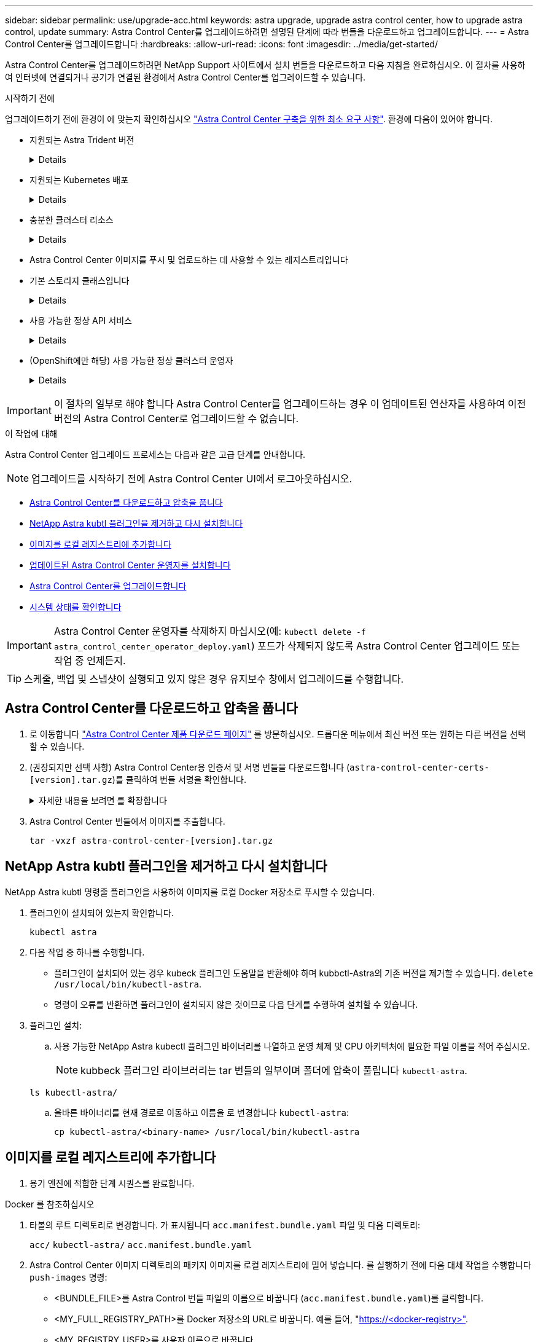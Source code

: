 ---
sidebar: sidebar 
permalink: use/upgrade-acc.html 
keywords: astra upgrade, upgrade astra control center, how to upgrade astra control, update 
summary: Astra Control Center를 업그레이드하려면 설명된 단계에 따라 번들을 다운로드하고 업그레이드합니다. 
---
= Astra Control Center를 업그레이드합니다
:hardbreaks:
:allow-uri-read: 
:icons: font
:imagesdir: ../media/get-started/


[role="lead"]
Astra Control Center를 업그레이드하려면 NetApp Support 사이트에서 설치 번들을 다운로드하고 다음 지침을 완료하십시오. 이 절차를 사용하여 인터넷에 연결되거나 공기가 연결된 환경에서 Astra Control Center를 업그레이드할 수 있습니다.

.시작하기 전에
업그레이드하기 전에 환경이 에 맞는지 확인하십시오 link:../get-started/requirements.html["Astra Control Center 구축을 위한 최소 요구 사항"^]. 환경에 다음이 있어야 합니다.

* 지원되는 Astra Trident 버전
+
[%collapsible]
====
실행 중인 Trident 버전 확인:

[source, console]
----
kubectl get tridentversion -n trident
----
을 참조하십시오 https://docs.netapp.com/us-en/trident/trident-managing-k8s/upgrade-trident.html#determine-the-version-to-upgrade-to["Astra Trident 문서"] 이전 버전에서 업그레이드하는 경우.


WARNING: Kubernetes 1.25로 업그레이드하기 전에 * Astra Trident 22.10 * 으로 업그레이드해야 합니다.

====
* 지원되는 Kubernetes 배포
+
[%collapsible]
====
실행 중인 Kubernetes 버전 확인:

[source, console]
----
kubectl get nodes -o wide
----
====
* 충분한 클러스터 리소스
+
[%collapsible]
====
사용 가능한 클러스터 리소스 결정:

[source, console]
----
kubectl describe node <node name>
----
====
* Astra Control Center 이미지를 푸시 및 업로드하는 데 사용할 수 있는 레지스트리입니다
* 기본 스토리지 클래스입니다
+
[%collapsible]
====
기본 스토리지 클래스 확인:

[source, console]
----
kubectl get storageclass
----
====
* 사용 가능한 정상 API 서비스
+
[%collapsible]
====
모든 API 서비스가 정상 상태이며 사용 가능한지 확인합니다.

[source, console]
----
kubectl get apiservices
----
====
* (OpenShift에만 해당) 사용 가능한 정상 클러스터 운영자
+
[%collapsible]
====
모든 클러스터 운영자가 양호한 상태이며 사용 가능한지 확인합니다.

[source, console]
----
kubectl get clusteroperators
----
====



IMPORTANT: 이 절차의 일부로 해야 합니다  Astra Control Center를 업그레이드하는 경우 이 업데이트된 연산자를 사용하여 이전 버전의 Astra Control Center로 업그레이드할 수 없습니다.

.이 작업에 대해
Astra Control Center 업그레이드 프로세스는 다음과 같은 고급 단계를 안내합니다.


NOTE: 업그레이드를 시작하기 전에 Astra Control Center UI에서 로그아웃하십시오.

* <<Astra Control Center를 다운로드하고 압축을 풉니다>>
* <<NetApp Astra kubtl 플러그인을 제거하고 다시 설치합니다>>
* <<이미지를 로컬 레지스트리에 추가합니다>>
* <<업데이트된 Astra Control Center 운영자를 설치합니다>>
* <<Astra Control Center를 업그레이드합니다>>
* <<시스템 상태를 확인합니다>>



IMPORTANT: Astra Control Center 운영자를 삭제하지 마십시오(예: `kubectl delete -f astra_control_center_operator_deploy.yaml`) 포드가 삭제되지 않도록 Astra Control Center 업그레이드 또는 작업 중 언제든지.


TIP: 스케줄, 백업 및 스냅샷이 실행되고 있지 않은 경우 유지보수 창에서 업그레이드를 수행합니다.



== Astra Control Center를 다운로드하고 압축을 풉니다

. 로 이동합니다 https://mysupport.netapp.com/site/products/all/details/astra-control-center/downloads-tab["Astra Control Center 제품 다운로드 페이지"^] 를 방문하십시오. 드롭다운 메뉴에서 최신 버전 또는 원하는 다른 버전을 선택할 수 있습니다.
. (권장되지만 선택 사항) Astra Control Center용 인증서 및 서명 번들을 다운로드합니다 (`astra-control-center-certs-[version].tar.gz`)를 클릭하여 번들 서명을 확인합니다.
+
.자세한 내용을 보려면 를 확장합니다
[%collapsible]
====
[source, console]
----
tar -vxzf astra-control-center-certs-[version].tar.gz
----
[source, console]
----
openssl dgst -sha256 -verify certs/AstraControlCenter-public.pub -signature certs/astra-control-center-[version].tar.gz.sig astra-control-center-[version].tar.gz
----
출력이 표시됩니다 `Verified OK` 확인 성공 후.

====
. Astra Control Center 번들에서 이미지를 추출합니다.
+
[source, console]
----
tar -vxzf astra-control-center-[version].tar.gz
----




== NetApp Astra kubtl 플러그인을 제거하고 다시 설치합니다

NetApp Astra kubtl 명령줄 플러그인을 사용하여 이미지를 로컬 Docker 저장소로 푸시할 수 있습니다.

. 플러그인이 설치되어 있는지 확인합니다.
+
[source, console]
----
kubectl astra
----
. 다음 작업 중 하나를 수행합니다.
+
** 플러그인이 설치되어 있는 경우 kubeck 플러그인 도움말을 반환해야 하며 kubbctl-Astra의 기존 버전을 제거할 수 있습니다. `delete /usr/local/bin/kubectl-astra`.
** 명령이 오류를 반환하면 플러그인이 설치되지 않은 것이므로 다음 단계를 수행하여 설치할 수 있습니다.


. 플러그인 설치:
+
.. 사용 가능한 NetApp Astra kubectl 플러그인 바이너리를 나열하고 운영 체제 및 CPU 아키텍처에 필요한 파일 이름을 적어 주십시오.
+

NOTE: kubbeck 플러그인 라이브러리는 tar 번들의 일부이며 폴더에 압축이 풀립니다 `kubectl-astra`.

+
[source, console]
----
ls kubectl-astra/
----
.. 올바른 바이너리를 현재 경로로 이동하고 이름을 로 변경합니다 `kubectl-astra`:
+
[source, console]
----
cp kubectl-astra/<binary-name> /usr/local/bin/kubectl-astra
----






== 이미지를 로컬 레지스트리에 추가합니다

. 용기 엔진에 적합한 단계 시퀀스를 완료합니다.


[role="tabbed-block"]
====
.Docker 를 참조하십시오
--
. 타볼의 루트 디렉토리로 변경합니다. 가 표시됩니다 `acc.manifest.bundle.yaml` 파일 및 다음 디렉토리:
+
`acc/`
`kubectl-astra/`
`acc.manifest.bundle.yaml`

. Astra Control Center 이미지 디렉토리의 패키지 이미지를 로컬 레지스트리에 밀어 넣습니다. 를 실행하기 전에 다음 대체 작업을 수행합니다 `push-images` 명령:
+
** <BUNDLE_FILE>를 Astra Control 번들 파일의 이름으로 바꿉니다 (`acc.manifest.bundle.yaml`)를 클릭합니다.
** <MY_FULL_REGISTRY_PATH>를 Docker 저장소의 URL로 바꿉니다. 예를 들어, "https://<docker-registry>"[].
** <MY_REGISTRY_USER>를 사용자 이름으로 바꿉니다.
** <MY_REGISTRY_TOKEN>를 레지스트리에 대한 인증된 토큰으로 바꿉니다.
+
[source, console]
----
kubectl astra packages push-images -m <BUNDLE_FILE> -r <MY_FULL_REGISTRY_PATH> -u <MY_REGISTRY_USER> -p <MY_REGISTRY_TOKEN>
----




--
.팟맨
--
. 타볼의 루트 디렉토리로 변경합니다. 이 파일과 디렉토리가 표시됩니다.
+
`acc.manifest.bundle.yaml`
`acc/`

. 레지스트리에 로그인합니다.
+
[source, console]
----
podman login <YOUR_REGISTRY>
----
. 사용하는 Podman 버전에 맞게 사용자 지정된 다음 스크립트 중 하나를 준비하고 실행합니다. <MY_FULL_REGISTRY_PATH>를 모든 하위 디렉토리가 포함된 리포지토리의 URL로 대체합니다.
+
[source, subs="specialcharacters,quotes"]
----
*Podman 4*
----
+
[source, console]
----
export REGISTRY=<MY_FULL_REGISTRY_PATH>
export PACKAGENAME=acc
export PACKAGEVERSION=23.07.0-25
export DIRECTORYNAME=acc
for astraImageFile in $(ls ${DIRECTORYNAME}/images/*.tar) ; do
astraImage=$(podman load --input ${astraImageFile} | sed 's/Loaded image: //')
astraImageNoPath=$(echo ${astraImage} | sed 's:.*/::')
podman tag ${astraImageNoPath} ${REGISTRY}/netapp/astra/${PACKAGENAME}/${PACKAGEVERSION}/${astraImageNoPath}
podman push ${REGISTRY}/netapp/astra/${PACKAGENAME}/${PACKAGEVERSION}/${astraImageNoPath}
done
----
+
[source, subs="specialcharacters,quotes"]
----
*Podman 3*
----
+
[source, console]
----
export REGISTRY=<MY_FULL_REGISTRY_PATH>
export PACKAGENAME=acc
export PACKAGEVERSION=23.07.0-25
export DIRECTORYNAME=acc
for astraImageFile in $(ls ${DIRECTORYNAME}/images/*.tar) ; do
astraImage=$(podman load --input ${astraImageFile} | sed 's/Loaded image: //')
astraImageNoPath=$(echo ${astraImage} | sed 's:.*/::')
podman tag ${astraImageNoPath} ${REGISTRY}/netapp/astra/${PACKAGENAME}/${PACKAGEVERSION}/${astraImageNoPath}
podman push ${REGISTRY}/netapp/astra/${PACKAGENAME}/${PACKAGEVERSION}/${astraImageNoPath}
done
----
+

NOTE: 레지스트리 구성에 따라 스크립트가 만드는 이미지 경로는 다음과 같아야 합니다.

+
[listing]
----
https://netappdownloads.jfrog.io/docker-astra-control-prod/netapp/astra/acc/23.07.0-25/image:version
----


--
====


== 업데이트된 Astra Control Center 운영자를 설치합니다

. 디렉토리를 변경합니다.
+
[source, console]
----
cd manifests
----
. Astra Control Center 운영자 배포 YAML을 편집합니다 (`astra_control_center_operator_deploy.yaml`)를 클릭하여 로컬 레지스트리 및 암호를 참조합니다.
+
[source, console]
----
vim astra_control_center_operator_deploy.yaml
----
+
.. 인증이 필요한 레지스트리를 사용하는 경우 의 기본 줄을 바꾸거나 편집합니다 `imagePullSecrets: []` 다음 포함:
+
[source, console]
----
imagePullSecrets: [{name: astra-registry-cred}]
----
.. 변경 `ASTRA_IMAGE_REGISTRY` 의 경우 `kube-rbac-proxy` 이미지를 에서 푸시한 레지스트리 경로로 이미지 <<이미지를 로컬 레지스트리에 추가합니다,이전 단계>>.
.. 변경 `ASTRA_IMAGE_REGISTRY` 의 경우 `acc-operator` 이미지를 에서 푸시한 레지스트리 경로로 이미지 <<이미지를 로컬 레지스트리에 추가합니다,이전 단계>>.
.. 에 다음 값을 추가합니다 `env` 섹션:
+
[source, console]
----
- name: ACCOP_HELM_UPGRADETIMEOUT
  value: 300m
----


+
.샘플 Astra_control_center_operator_deploy.YAML:
[%collapsible]
====
[listing, subs="+quotes"]
----
apiVersion: apps/v1
kind: Deployment
metadata:
  labels:
    control-plane: controller-manager
  name: acc-operator-controller-manager
  namespace: netapp-acc-operator
spec:
  replicas: 1
  selector:
    matchLabels:
      control-plane: controller-manager
  strategy:
    type: Recreate
  template:
    metadata:
      labels:
        control-plane: controller-manager
    spec:
      containers:
      - args:
        - --secure-listen-address=0.0.0.0:8443
        - --upstream=http://127.0.0.1:8080/
        - --logtostderr=true
        - --v=10
        *image: ASTRA_IMAGE_REGISTRY/kube-rbac-proxy:v4.8.0*
        name: kube-rbac-proxy
        ports:
        - containerPort: 8443
          name: https
      - args:
        - --health-probe-bind-address=:8081
        - --metrics-bind-address=127.0.0.1:8080
        - --leader-elect
        env:
        - name: ACCOP_LOG_LEVEL
          value: "2"
        *- name: ACCOP_HELM_UPGRADETIMEOUT*
          *value: 300m*
        *image: ASTRA_IMAGE_REGISTRY/acc-operator:23.07.25*
        imagePullPolicy: IfNotPresent
        livenessProbe:
          httpGet:
            path: /healthz
            port: 8081
          initialDelaySeconds: 15
          periodSeconds: 20
        name: manager
        readinessProbe:
          httpGet:
            path: /readyz
            port: 8081
          initialDelaySeconds: 5
          periodSeconds: 10
        resources:
          limits:
            cpu: 300m
            memory: 750Mi
          requests:
            cpu: 100m
            memory: 75Mi
        securityContext:
          allowPrivilegeEscalation: false
      *imagePullSecrets: []*
      securityContext:
        runAsUser: 65532
      terminationGracePeriodSeconds: 10
----
====
. 업데이트된 Astra Control Center 운영자를 설치합니다.
+
[source, console]
----
kubectl apply -f astra_control_center_operator_deploy.yaml
----
+
.샘플 반응:
[%collapsible]
====
[listing]
----
namespace/netapp-acc-operator unchanged
customresourcedefinition.apiextensions.k8s.io/astracontrolcenters.astra.netapp.io configured
role.rbac.authorization.k8s.io/acc-operator-leader-election-role unchanged
clusterrole.rbac.authorization.k8s.io/acc-operator-manager-role configured
clusterrole.rbac.authorization.k8s.io/acc-operator-metrics-reader unchanged
clusterrole.rbac.authorization.k8s.io/acc-operator-proxy-role unchanged
rolebinding.rbac.authorization.k8s.io/acc-operator-leader-election-rolebinding unchanged
clusterrolebinding.rbac.authorization.k8s.io/acc-operator-manager-rolebinding configured
clusterrolebinding.rbac.authorization.k8s.io/acc-operator-proxy-rolebinding unchanged
configmap/acc-operator-manager-config unchanged
service/acc-operator-controller-manager-metrics-service unchanged
deployment.apps/acc-operator-controller-manager configured
----
====
. Pod가 실행 중인지 확인합니다.
+
[source, console]
----
kubectl get pods -n netapp-acc-operator
----




== Astra Control Center를 업그레이드합니다

. Astra Control Center 사용자 지정 리소스(CR) 편집:
+
[source, console]
----
kubectl edit AstraControlCenter -n [netapp-acc or custom namespace]
----
. Astra 버전 번호를 변경합니다 (`astraVersion` 의 내부 `spec`)를 업그레이드할 버전:
+
[listing, subs="+quotes"]
----
spec:
  accountName: "Example"
  *astraVersion: "[Version number]"*
----
. 이미지 레지스트리 경로가 에서 이미지를 푸시한 레지스트리 경로와 일치하는지 확인합니다 <<이미지를 로컬 레지스트리에 추가합니다,이전 단계>>. 업데이트 `imageRegistry` 의 내부 `spec` 마지막 설치 이후 레지스트리가 변경된 경우
+
[listing]
----
  imageRegistry:
    name: "[your_registry_path]"
----
. 에 다음을 추가합니다 `crds` 의 내부 구성 `spec`:
+
[source, console]
----
crds:
  shouldUpgrade: true
----
. 에 다음 행을 추가합니다 `additionalValues` 의 내부 `spec` Astra Control Center CR에서 다음을 수행합니다.
+
[source, console]
----
additionalValues:
    nautilus:
      startupProbe:
        periodSeconds: 30
        failureThreshold: 600
    polaris-keycloak:
      livenessProbe:
        initialDelaySeconds: 180
      readinessProbe:
        initialDelaySeconds: 180
----
. 파일 편집기를 저장하고 종료합니다. 변경 사항이 적용되고 업그레이드가 시작됩니다.
. (선택 사항) Pod가 종료되어 다시 사용할 수 있는지 확인합니다.
+
[source, console]
----
watch kubectl get pods -n [netapp-acc or custom namespace]
----
. Astra Control 상태 조건이 업그레이드가 완료되어 준비되었음을 나타낼 때까지 기다립니다 (`True`):
+
[source, console]
----
kubectl get AstraControlCenter -n [netapp-acc or custom namespace]
----
+
응답:

+
[listing]
----
NAME    UUID                                      VERSION     ADDRESS         READY
astra   9aa5fdae-4214-4cb7-9976-5d8b4c0ce27f      23.07.0-25   10.111.111.111  True
----
+

NOTE: 작업 중에 업그레이드 상태를 모니터링하려면 다음 명령을 실행합니다. `kubectl get AstraControlCenter -o yaml -n [netapp-acc or custom namespace]`

+

NOTE: Astra Control Center 운영자 로그를 검사하려면 다음 명령을 실행하십시오.
`kubectl logs deploy/acc-operator-controller-manager -n netapp-acc-operator -c manager -f`





== 시스템 상태를 확인합니다

. Astra Control Center에 로그인합니다.
. 버전이 업그레이드되었는지 확인합니다. UI의 * 지원 * 페이지를 참조하십시오.
. 모든 관리되는 클러스터와 앱이 여전히 존재하고 보호되고 있는지 확인합니다.

